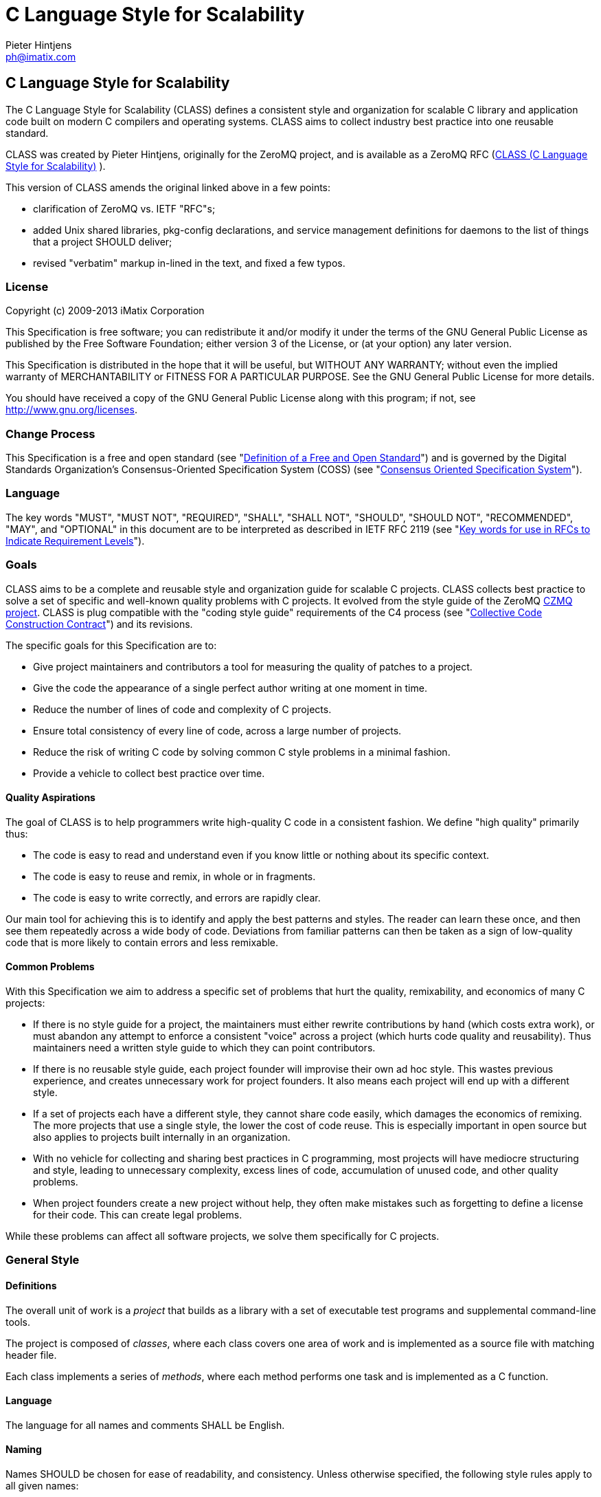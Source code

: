C Language Style for Scalability
================================
Pieter Hintjens <ph@imatix.com>


== C Language Style for Scalability

The C Language Style for Scalability (CLASS) defines a consistent style
and organization for scalable C library and application code built on
modern C compilers and operating systems. CLASS aims to collect industry
best practice into one reusable standard.

CLASS was created by Pieter Hintjens, originally for the ZeroMQ project,
and is available as a ZeroMQ RFC
(link:https://rfc.zeromq.org/spec:21/CLASS/[CLASS (C Language Style for Scalability)] ).

This version of CLASS amends the original linked above in a few points:

* clarification of ZeroMQ vs. IETF "RFC"s;
* added Unix shared libraries, pkg-config declarations, and service
management definitions for daemons to the list of things that a project
SHOULD deliver;
* revised "verbatim" markup in-lined in the text, and fixed a few typos.

[[license]]
License
~~~~~~~

Copyright (c) 2009-2013 iMatix Corporation

This Specification is free software; you can redistribute it and/or
modify it under the terms of the GNU General Public License as published
by the Free Software Foundation; either version 3 of the License, or (at
your option) any later version.

This Specification is distributed in the hope that it will be useful,
but WITHOUT ANY WARRANTY; without even the implied warranty of
MERCHANTABILITY or FITNESS FOR A PARTICULAR PURPOSE. See the GNU General
Public License for more details.

You should have received a copy of the GNU General Public License along
with this program; if not, see http://www.gnu.org/licenses.

[[change-process]]
Change Process
~~~~~~~~~~~~~~

This Specification is a free and open standard (see
"http://www.digistan.org/open-standard:definition[Definition of a Free
and Open Standard]") and is governed by the Digital Standards
Organization's Consensus-Oriented Specification System (COSS) (see
"http://www.digistan.org/spec:1/COSS[Consensus Oriented Specification
System]").

[[language]]
Language
~~~~~~~~

The key words "MUST", "MUST NOT", "REQUIRED", "SHALL", "SHALL NOT",
"SHOULD", "SHOULD NOT", "RECOMMENDED", "MAY", and "OPTIONAL" in this
document are to be interpreted as described in IETF RFC 2119 (see
"http://tools.ietf.org/html/rfc2119[Key words for use in RFCs to
Indicate Requirement Levels]").

[[goals]]
Goals
~~~~~

CLASS aims to be a complete and reusable style and organization guide
for scalable C projects. CLASS collects best practice to solve a set of
specific and well-known quality problems with C projects. It evolved
from the style guide of the ZeroMQ https://github.com/zeromq/czmq[CZMQ
project]. CLASS is plug compatible with the "coding style guide"
requirements of the C4 process (see
"http://rfc.zeromq.org/spec:16[Collective Code Construction Contract]")
and its revisions.

The specific goals for this Specification are to:

* Give project maintainers and contributors a tool for measuring the
quality of patches to a project.
* Give the code the appearance of a single perfect author writing at one
moment in time.
* Reduce the number of lines of code and complexity of C projects.
* Ensure total consistency of every line of code, across a large number
of projects.
* Reduce the risk of writing C code by solving common C style problems
in a minimal fashion.
* Provide a vehicle to collect best practice over time.

[[quality-aspirations]]
Quality Aspirations
^^^^^^^^^^^^^^^^^^^

The goal of CLASS is to help programmers write high-quality C code in a
consistent fashion. We define "high quality" primarily thus:

* The code is easy to read and understand even if you know little or
nothing about its specific context.
* The code is easy to reuse and remix, in whole or in fragments.
* The code is easy to write correctly, and errors are rapidly clear.

Our main tool for achieving this is to identify and apply the best
patterns and styles. The reader can learn these once, and then see them
repeatedly across a wide body of code. Deviations from familiar patterns
can then be taken as a sign of low-quality code that is more likely to
contain errors and less remixable.

[[common-problems]]
Common Problems
^^^^^^^^^^^^^^^

With this Specification we aim to address a specific set of problems
that hurt the quality, remixability, and economics of many C projects:

* If there is no style guide for a project, the maintainers must either
rewrite contributions by hand (which costs extra work), or must abandon
any attempt to enforce a consistent "voice" across a project (which
hurts code quality and reusability). Thus maintainers need a written
style guide to which they can point contributors.
* If there is no reusable style guide, each project founder will
improvise their own ad hoc style. This wastes previous experience, and
creates unnecessary work for project founders. It also means each
project will end up with a different style.
* If a set of projects each have a different style, they cannot share
code easily, which damages the economics of remixing. The more projects
that use a single style, the lower the cost of code reuse. This is
especially important in open source but also applies to projects built
internally in an organization.
* With no vehicle for collecting and sharing best practices in C
programming, most projects will have mediocre structuring and style,
leading to unnecessary complexity, excess lines of code, accumulation of
unused code, and other quality problems.
* When project founders create a new project without help, they often
make mistakes such as forgetting to define a license for their code.
This can create legal problems.

While these problems can affect all software projects, we solve them
specifically for C projects.

[[general-style]]
General Style
~~~~~~~~~~~~~

[[definitions]]
Definitions
^^^^^^^^^^^

The overall unit of work is a _project_ that builds as a library with a
set of executable test programs and supplemental command-line tools.

The project is composed of _classes_, where each class covers one area
of work and is implemented as a source file with matching header file.

Each class implements a series of _methods_, where each method performs
one task and is implemented as a C function.

[[language-1]]
Language
^^^^^^^^

The language for all names and comments SHALL be English.

[[naming]]
Naming
^^^^^^

Names SHOULD be chosen for ease of readability, and consistency. Unless
otherwise specified, the following style rules apply to all given names:

* Names SHALL be short words that are simple, clear, and obvious to the
reader.
* Names SHALL be used consistently for any given semantics.
* Names SHOULD NOT be invented words or acronyms.
* Names MAY be abbreviations if used widely.
* Names SHALL NOT be reserved C or C++ keywords.

[[project-style]]
Project Style
~~~~~~~~~~~~~

[[project-focus]]
Project Focus
^^^^^^^^^^^^^

The project SHALL focus on one identifiable problem space, which SHALL
be stated explicitly in the project `README`.

[[project-name]]
Project Name
^^^^^^^^^^^^

The project SHALL have these short names and abbreviations:

* A _project short name_ used in paths and URLs that identify the
project. This would be used for instance in the GitHub project name.
In this Specification we will use `myproject` as the example.
* A _project prefix_ used for project files, output libraries, and
method names. This would be used for instance in the library produced
for the project. The prefix MAY be an acronym. In this Specification we
will use `myp` as the example.

These names SHALL be noted in the project `README`.

[[general-layout]]
General Layout
^^^^^^^^^^^^^^

The project SHALL contain at least these files and directories:

* A `README` file that refers to this Specification and provides other
necessary information about the project.
* A license file (e.g., `COPYING` or `LICENSE`) that specifies the terms
of distribution for the project.
* An `include` directory for all header files.
* A `src` directory for all library source files.
* The _public header file_ (`include/myproject.h`).
* Scripts and makefiles to build and test the project on at least one
platform.

The project MAY contain these files and directories which MUST have
these names if present at all:

* An `AUTHORS` file listing all contributors to the project.
* A `doc` directory containing documentation.
* The _internal header file_ (`src/myp_classes.h`).

The project SHOULD install these files:

* The project header files and all class header files that form part of
the public API.
* The project library, named with the project prefix (`libmyp.a` and/or
`libmyp.so(.*)` on POSIX platforms and `libmyp.pc` declarations for the
`pkg-config`, and `myp.dll` on Windows).
* Command-line tools, if present.
* Distribution-dependent service files for programs intended to run as
daemons (e.g. classic init-scripts, systemd units, Solaris SMF manifests).

[[documentation-sources]]
Documentation Sources
^^^^^^^^^^^^^^^^^^^^^

The following guidelines apply to text provided as part of project sources
(including the `README`, `AUTHORS` and `LICENSE` files mandated above):

* Guidelines regarding plaintext markup formats:
** Documentation provided and maintained as part of the project SHALL NOT
use file formats that require non-FOSS software for processing. Plaintext
files are preferred for text documentation, PNG for raster graphics and
SVG for vector graphics. Project SHOULD consider that the build farm hosts
MAY not have installed the graphical environment and desktop/GUI document
processing software, so optional generation of documentation in formats
comfortable for end-user consumption SHOULD rely on common processing
tools outlined in the <<dependencies,"Dependencies">> section.
** Committed text and documentation files SHOULD use `asciidoc` markup if
they are structured (including sources for "man" pages, project standards
and contracts, user or developer instructions, etc.)
*** For details on the syntax and examples of `asciidoc` markup see
http://asciidoctor.org/docs/asciidoc-syntax-quick-reference/ and its source
https://raw.githubusercontent.com/asciidoctor/asciidoctor.org/master/docs/asciidoc-syntax-quick-reference.adoc
*** There are various reasonable choices for some aspect of text formatting
and style. Whichever one is picked, it SHOULD apply to the whole document
or its considerably large portions (e.g. lists of items, as detailed below).
** Texts MAY be in other markups (e.g. plain ASCII, or markdown) only if
they were originally imported from other sources or projects, and if regular
subsequent synchronisation, re-import or other comparison to origin of
these files is anticipated (e.g. a copy of the standard text of a license
chosen by the project, or third party project sources co-distributed as a
dependency -- where such projects encourage co-distribution rather than
release/package dependencies with a clean separation of borders), or if
the text file is unstructured (e.g. a line-by-line list of authors without
categories... note that almost anything else is inherently structured).
** Project building recipes MAY assume by default that `asciidoc` program
is the proper tool for processing of committed (or interim generated) text
files into other end-user formats, such as MAN, HTML or PDF variants of the
documentation. Any other cases should be specifically handled by the recipes
as exceptions to the common rule.
** It is RECOMMENDED that source text files using `asciidoc`-compatible
markup be named with an `.asciidoc` or `.adoc` extension (consistently for
the whole project), rather than the common indeterminate `.txt` extension
or lack of any extension.
** It is RECOMMENDED that text files in non-`asciidoc` compatible markups
use their appropriate extensions (e.g. `.md` for MarkDown), rather than a
common indeterminate `.txt` extension or lack of any extension.
* Guidelines on use of whitespaces and blank lines:
** Paragraphs, separate lists of items, code example blocks and other similar
groupings of content lines processed specially by the rendering tools SHALL
be separated (preceded and followed) by at least one blank line. Section
headers MAY be visibly stressed by preceding or surrounding them with two
blank lines; if picked, this formatting option should be applied consistently
to the whole document.
** Trailing whitespace characters (SPACE, TAB) and lines fully consisting of
whitespace SHOULD be avoided.
** Sequences of more than one whitespace (e.g. two or more SPACE characters in
a row) SHOULD be avoided, wherever such sequences are not part of indentation
or do not carry other contextual meaning.
** If a style is picked to separate sentences in a paragaph with a period `.`
followed by two SPACE characters, this style SHALL be used consistenly in
the whole document.
* Depending on contents, one of several formatting styles may be applicable
to lists of items:
** Lines of bulleted or numbered lists SHALL have the same style regarding a
final punctuation character, consistent within at least the list itself --
usually semicolon `;` for relatively short entries, period `.` for full
sentences (especially when there are several sentences per list item), and
a comma `,` optionally with trailing conjunctions (`and`/`or`)  for shortest
entries that can be read together as parts of a larger sentence; and the last
line of the list SHALL end with a period `.` character.
** An alternative style is to have _no trailing punctuation_ for list items
which otherwise are each a single regular sentence. For lists represented
with such choice of style, the consistent option is that the last line also
has no punctuation (no period `.`) as its last character.
** If an explanatory (semi-)sentence or paragraph precedes such a list, that
sentence SHOULD end with a colon `:` followed by a blank line (for `asciidoc`
markup). If the preceding sentence or paragraph is not an introduction into
the contents of the list, it SHOULD be formatted as a usual paragraph, ending
with a period `.` character.
** Nested lists are considered as separate lists; the last line of each such
list at the same level of indentation SHALL end with a period `.` character
(if any punctuation is used to terminate preceding lines of this list).
* Standard ASCII characters SHALL be preferred over equivalents from the
extended Unicode range, such as:
** an ellipsis character "..." vs. three period characters `...`, or
** the numerous ways to type a single or double quote, or
** the use of plain "minus" `-` or double-minus `--` characters over long-dash
characters, and
** use of `asciidoc` markup like `(TM)` or `(C)` instead of singular (TM)
or (C) characters.
* Guidelines regarding example code blocks with command-line interfaces:
** It is RECOMMENDED to precede documentation examples of command-line usage
of Unix shell constructs with the colon+semicolon `:;` as the placeholder
of interactive shell prompt at start of a line followed by a single space
character (this allows for easy copying and pasting of multi-line examples
from documentation into command line, since the sequence would be interpreted
by most shells as a non-fatal and non-consequetial operation, running or
short-circuiting the `true` command).
** For similar reasons it is RECOMMENDED to parametrize the probable variables
in the example shell code snippets (such as URLs or filenames), especially if
they are repeated more than once.
** Likewise, it is RECOMMENDED to organize logical chains (where the subsequent
command should only be executed if a previous one did not fail) using the `&&`
shell sequence.
** If the example command-line is longer than 70 characters, it SHOULD be
split into multiple lines "concatenated" by trailing backslash as is common
in shell scripts; continuation lines SHOULD be indented by at least the
length of the shell prompt placeholder (3 spaces for the `:;` recommended
prompt and separator that follows).
** If the command-line example block includes output from the command to be
entered by the reader, the example command SHOULD be separated by a blank
line from the sample (or expected) output.
** If multiple related but separate example code lines follow each other in
the same example code block, they MAY be presented without blank lines in
between. However, if there is also sample output, the rule above applies,
and if the example commands continue after the sample output, it is
additionally RECOMMENDED to separate the output from next commands by
two blank lines.
** If an explanatory (semi-)sentence or paragraph precedes example code, that
sentence SHOULD end with a colon `:` followed by a blank line (for `asciidoc`
markup). If the preceding sentence or paragraph is not an introduction into
the contents of the example, it SHOULD be formatted as a usual paragraph,
ending with a period `.` character.
** If the sentence after a source-code example effectively continues the
sentence interjected by the block with source-code example, that continuation
line SHOULD start with triple-dots and a lower-case character in the first
word. For clarity, it is RECOMMENDED to phrase the text in such a manner
that singular sentences are not "interrupted" by large blocks of example code.
* Other typographical conventions as applicable to plaintext documents:
** Line lengths SHOULD NOT exceed 78 characters, and SHOULD NOT vary greatly
in the middle of a paragraph (the RECOMMENDED line length ranges from 66 to
76 characters).
** Long paragraphs broken into several lines SHALL use whole-word wrapping.
** In-line short ranges of "verbatim" text, such as filenames and keywords,
SHALL be enclosed in backticks `` (for asciidoc markup, or its equivalent
for other formats). Verbatim text SHALL NOT be decorated otherwise (italic,
bold, underline) if the surrounding text in the paragraph is not decorated so.
** Introduction or other stressing of terminology SHOULD be enclosed in double
quotes.
** Sentences separated by a tiree (long-dash) SHALL use a sequence of two
"minus" characters `--` surrounded by single SPACE characters; if such
separation happens at end of a line, then the two minuses preceded by a
SPACE character SHALL be the last characters in the line (no trailing SPACE,
and no lines starting with a carried-over double-minus).
** Words joined by a dash, mathematical negative numbers and substrations
SHALL use a single "minus" `-` character without surrounding whitespace.
If such separation happens at end of a line, then the "minus" character
SHALL be the last characters in the line (no trailing SPACE, and no lines
starting with a carried-over minus).

The same markup recommendation (`asciidoc` or plain-text ASCII preference)
applies to contents of the blocks of in-code comments in programmatic source
code files and scripts, which may be parsed out into separate text files
and rendered or otherwise automatically processed to become man-pages,
HTML pages for up-to-date website documentation, etc., by default -- unless
the chosen and agreed tool set to generate documentation from source code
for the whole project dictates another specific markup (JavaDoc, Doxygen,
etc. -- and such tool and markup should be consistent for all of the
project's code in a specific programming language).

Written documentation intended for consumption in non-plaintext markup (e.g.
converted to PDF or HTML) and proposed changes to such documentation SHOULD
be inspected in a final processed format by author before committing the pull
request: it may happen that escape characters, careful line breaks, etc. in
the source `asciidoc` markup are needed for the final document to be rendered
properly. It is RECOMMENDED that such final format be also checked with a
programmatic spell-checker (for example in a desktop word processor program),
in order to avoid "typos" and later pull requests to fix them.

[[dependencies]]
Dependencies
^^^^^^^^^^^^

The project SHALL depend at least on CZMQ (`libczmq`), which imports
ZeroMQ (`libzmq`), to provide portable APIs around networking, threads,
file systems, and other aspects.

[[project-header-files]]
Project Header Files
^^^^^^^^^^^^^^^^^^^^

The project SHALL provide two services via header files:

1.  A set of internal definitions to class source files, which a class
source file can access with a single `#include` statement.
2.  A public API that calling applications can access with a single
`include` statement.

These two services MAY be combined into one project header file
(`myproject.h`), or MAY be split into an public header file
(`include/myproject.h`) and an internal header file (`src/myp_classes.h`).
The project MAY further break down these header files if necessary.

The public header file SHALL define a version number for the project as
follows:

-----------------------------------------------------------
//  MYPROJECT version macros for compile-time API detection
#define MYPROJECT_VERSION_MAJOR 1
#define MYPROJECT_VERSION_MINOR 0
#define MYPROJECT_VERSION_PATCH 0

#define MYPROJECT_MAKE_VERSION(major, minor, patch) \
    ((major) * 10000 + (minor) * 100 + (patch))
#define MYPROJECT_VERSION \
    MYPROJECT_MAKE_VERSION(MYPROJECT_VERSION_MAJOR, \
                           MYPROJECT_VERSION_MINOR, \
                           MYPROJECT_VERSION_PATCH)
-----------------------------------------------------------

The project header file SHALL assert the required version numbers for
any dependencies immediately after including their respective header
files, like this:

----------------------------------------------
#include <czmq.h>
#if CZMQ_VERSION < 10203
1. error "myproject needs CZMQ/1.2.3 or later"
#endif
----------------------------------------------

Definitions in the public header file are visible to calling
applications as well as class source code. The public header file SHALL
`#include` all class header files that form part of the public API for the
project.

Definitions in the internal header file are visible only to class source
code. The internal header file, if present, SHALL include the public
header file, all class header files, and all system and library header
files needed by the project. The primary goal here is to keep delicate
system-dependent `#include` chains in a single place, and away from class
source code.

[[template-readme-file]]
Template README File
^^^^^^^^^^^^^^^^^^^^

----------------------------------------------------------------------------------------
1. Project Title

<One-paragraph statement of the goals of the project, and the problems it aims to solve>

## References

* Contribution policy is defined by C4 (http://rfc.zeromq.org/spec:21).
* Project style guide is defined by CLASS (http://rfc.zeromq.org/spec:14).
 * short name: <shortname>
 * prefix: <prefix>
* Licensed under <license name>, see COPYING
* Language level: C99
----------------------------------------------------------------------------------------

[[language-level]]
Language Level
^^^^^^^^^^^^^^

The project SHOULD use the C99 language for best clarity, but MAY use
the C89 language for compatibility with older platforms. The language
level SHALL be noted in the project README and all source code SHALL
conform to it.

NOTE: Microsoft Visual C/C\++ does _not_ support C99 and projects must
build using C\++ language extensions to get access to C99 syntax. Because
of this, projects SHOULD NOT use any C99 syntax that is not a strict
subset of C++.

[[use-of-the-preprocessor]]
Use of the Preprocessor
^^^^^^^^^^^^^^^^^^^^^^^

Project source code SHOULD NOT include any header files except the
project header file. This ensures that all class source code compiles in
exactly the same environment.

Project source code SHALL NOT define "magic numbers" (numeric
constants); these SHALL be defined in the external or internal header
file, as appropriate.

Projects MAY use the preprocessor for these purposes:

* To create backwards compatibility with older code.
* To improve portability by e.g., mapping non-portable system calls into
more portable ones.
* To create precise, small macros with high usability.

Projects SHOULD NOT use the preprocessor for other work except when it
significantly reduces the complexity of code.

Macro names SHALL be uppercase when they represent constants, and
lowercase when they act as functions.

[[class-styles]]
Class Styles
~~~~~~~~~~~~

[[file-organization]]
File Organization
^^^^^^^^^^^^^^^^^

Each class SHALL be written as two files:

* A header file: `include/myp_myclass.h`
* A source file: `src/myp_myclass.c`

These two files SHALL be the original documentation for the class.
Specifically, the class header SHALL define the API for the class, and
the class source file SHALL define the implementation of each method.

Class names SHALL follow the General Style for Naming. We will use
`myclass` in examples.

Every source and header file SHALL start with an appropriate file header
that states at least:

* The name of the class or file and its purpose
* The copyright statement for the class
* The name of the project and a URL if relevant
* The summary license statement

Here is a template file header for an MPLv2 open source project:

-----------------------------------------------------------------------------
/*  =========================================================================
    <name> - <description>

    Copyright (c) the Contributors as noted in the AUTHORS file.
    This file is part of MYPROJ, see https://github.com/MYORG/MYPROJ.

    This Source Code Form is subject to the terms of the Mozilla Public
    License, v. 2.0. If a copy of the MPL was not distributed with this
    file, You can obtain one at http://mozilla.org/MPL/2.0/.
    =========================================================================
*/
-----------------------------------------------------------------------------

[[class-types]]
Class Types
^^^^^^^^^^^

We define two types of class:

* _Stateful classes_, where the class provides methods working on
_instances_, which are like "objects" in an object-oriented language.
* _Stateless classes_, where the class provides methods that work purely
on data provided by the caller or system.

A stateful class SHALL provide these methods:

* A constructor method `myp_myclass_new ()`
* A destructor method `myp_myclass_destroy ()`
* A self-test method `myp_myclass_test ()`

A stateful class MAY provide these methods, and SHALL use these names
when providing such functionality:

* A duplicator method `myp_myclass_dup ()`
* A set of list navigation methods `myp_myclass_first ()` and
`myp_myclass_next ()`.
* Print methods `myp_myclass_print ()` and `myp_myclass_fprint ()`.

A stateless class SHALL provide at least this method:

* A self-test method `myp_myclass_test ()`.

[[method-names]]
Method Names
^^^^^^^^^^^^

Method names SHALL follow the General Style for Naming. Method names
SHOULD be verbs ("destroy", "insert", "lookup") or adjectives ("ready",
"empty", "new"). The method name SHOULD imply the method return type,
where verbs return a success/failure indicator, if anything, and
adjectives return a value or instance.

[[class-header-file]]
Class Header File
^^^^^^^^^^^^^^^^^

The class header file SHALL have this layout:

* The file header
* An outer `#ifndef` that makes it safe to include the header file
multiple times
* Calling conventions for C++
* A forward reference to the class type, for stateful classes
* Prototypes for the class methods

Here is a template header file for stateful classes, not showing the
file header:

-------------------------------------------------
#ifndef __MYMOD_H_INCLUDED__
#define __MYMOD_H_INCLUDED__

#ifdef __cplusplus
extern "C" {
#endif

//  Opaque class structure
typedef struct _myp_myclass_t myp_myclass_t;

//  Create a new <class name> instance
CZMQ_EXPORT myp_myclass_t *
    myp_myclass_new (void);

//  Destroy a <class name> instance
CZMQ_EXPORT void
    myp_myclass_destroy (myp_myclass_t **self_p);

//  Self test of this class
void
    myp_myclass_test (bool verbose);

#ifdef __cplusplus
}
#endif

#endif
-------------------------------------------------

Here is a similar template header file for stateless classes:

------------------------------------
#ifndef __MYMOD_H_INCLUDED__
#define __MYMOD_H_INCLUDED__

#ifdef __cplusplus
extern "C" {
#endif

//  Self test of this class
int
    myp_myclass_test (bool verbose);

#ifdef __cplusplus
}
#endif

#endif
------------------------------------

All public methods SHALL be declared with `CZMQ_EXPORT` in the class
header file so that these methods are properly exported on operating
systems that require it.

[[class-source-file]]
Class Source File
^^^^^^^^^^^^^^^^^

The class source file SHALL define:

* The class structure, for stateful classes. This structure SHALL be
_opaque_ and known only to code in the class source file.
* The class methods, in the same order as defined in the class header:
constructor, destructor, other methods, and finally self test.
* Any static functions used in the class methods.
* Any global or static variables needed.

[[class-properties]]
Class Properties
^^^^^^^^^^^^^^^^

For stateful classes, the class structure has one or more properties
defined as a private C structure in the class source file.

This SHOULD be defined as follows:

-------------------------------------------------
//  Structure of our class

struct _myclass_t {
    <type> <name>;              //  <description>
};
-------------------------------------------------

Property names SHALL follow the General Style for Naming. Property names
SHOULD be nouns or adjectives (typically used for Boolean properties).
We will use `myprop` in examples.

[[method-styles]]
Method Styles
~~~~~~~~~~~~~

[[general-rules]]
General Rules
^^^^^^^^^^^^^

[[argument-names]]
Argument Names
++++++++++++++

Argument names SHALL be consistent with property names.

[[return-values]]
Return Values
+++++++++++++

Success/failure SHALL be indicated by returning an `int`, with values
`0` or `-1` respectively.

Strings SHALL be returned as `char *` when they are passed to the
caller, who must free them.

Strings SHALL be returned as `const char *` when the caller may not
modify or free them.

Compound return values, e.g. a size-specified buffer, SHOULD be returned
as fresh objects of a suitable class. The API SHOULD NOT return compound
values via multiple routes, e.g. data via an argument and size via the
return code.

[[the-self-test-method]]
The Self Test Method
^^^^^^^^^^^^^^^^^^^^

In stateless classes, the only standard method is `myp_myclass_test ()`,
which SHALL conduct a self test of the class, returning silently on
success, and asserting on failure.

The self test method shall take this general form:

------------------------------------------------------------------------------
//  --------------------------------------------------------------------------
//  Runs selftest of class

void
myp_myclass_test (int verbose)
{
    printf (" * myp_myclass: ");
    //  Conduct tests of every method
    printf ("OK\n");
}
------------------------------------------------------------------------------

* The self test method SHALL be a primary source of example code for
users of the class.
* The self test method SHOULD cover every other method in the class.

[[stateful-classes]]
Stateful Classes
^^^^^^^^^^^^^^^^

[[the-constructor-method]]
The Constructor Method
++++++++++++++++++++++

The constructor SHALL take this general form:

-----------------------------------------------------------------------------
//  Create a new myp_myclass instance
myp_myclass_t *
myp_myclass_new (<arguments>)
{
    myp_myclass_t *self = (myp_myclass_t *) zmalloc (sizeof (myp_myclass_t));
    assert (self);
    self->someprop = someprop_new ();
    assert (self->someprop);
    return self;
}
-----------------------------------------------------------------------------

* The constructor SHALL initialize all properties in new class
instances. Properties SHALL either get a suitable initial value, or be
set to zero. Very large properties MAY exceptionally be left
uninitialized for performance reasons; such behavior MUST be explicitly
noted in the constructor body.
* Any properties that are dynamically allocated SHOULD be allocated in
the constructor but MAY be left as null.
* The constructor MAY take one or more arguments, which SHALL correspond
to properties to be initialized.
* The constructor SHALL return either a new instance reference, or null,
if construction failed.

[[the-destructor-method]]
The Destructor Method
+++++++++++++++++++++

The destructor SHALL take this general form:

-------------------------------------------------
//  Destroy a myp_myclass instance
void
myp_myclass_destroy (myp_myclass_t **self_p)
{
    assert (self_p);
    if (*self_p) {
        myp_myclass_t *self = *self_p;
        someprop_destroy (&self->someprop);
        anotherprop_destroy (&self->anotherprop);
        lastprop_destroy (&self->lastprop);
        free (self);
        *self_p = NULL;
    }
}
-------------------------------------------------

* The destructor SHALL `null`-ify the provided instance reference.
* The destructor SHALL be idempotent, i.e. it can be called safely on the
same instance reference more than once.
* The destructor SHALL safely free properties and child class instances
that are not `null`.

[[the-duplicator-method]]
The Duplicator Method
+++++++++++++++++++++

The class MAY offer a duplicator method which creates a full copy of an
instance; if it offers such semantics, the method MUST be called
`myp_myclass_dup ()` and take this general form:

----------------------------------------------------
//  Create a copy of a myp_myclass instance

myp_myclass_t *
myp_myclass_dup (myp_myclass_t *self)
{
    if (self) {
        assert (self);
        myp_myclass_t *copy = myp_myclass_new (...);
        if (copy) {
            //  Initialize copy
        }
        return copy;
    }
    else
        return NULL;
}
----------------------------------------------------

* The duplicator SHALL return either a new instance reference, or `null`
if construction failed, in the same manner as the constructor.
* The duplicator SHALL accept a `null` instance reference, and then return
`null`.
* A duplicated instance SHALL be entirely independent of the original
instance (i.e. all properties SHALL also be duplicated).

[[list-navigation-methods]]
List Navigation Methods
+++++++++++++++++++++++

A class MAY act as a list container for other items, which may be child
class instances, strings, memory blocks, or other structures.

Such a container class SHALL keep the list cursor position in the
instance, and provide the following methods for navigating the list:

-------------------------------------------------------------------
//  Return first item in the list or null if the list is empty

item_t *
myp_myclass_first (myp_myclass_t *self)
{
    assert (self);
    //  Reset cursor to first item in list
    return item;
}

//  Return next item in the list or null if there are no more items

item_t *
myp_myclass_next (myp_myclass_t *self)
{
    assert (self);
    //  Move cursor to next item in list
    return item;
}
-------------------------------------------------------------------

* The navigation methods SHALL return `null` to indicate "no more items".
* The navigation methods SHALL be idempotent, and specifically, calling
`myp_myclass_next ()` when at the end of the list SHALL return null each
time.
* The class MAY offer `myp_myclass_last ()` and `myp_myclass_prev ()`
methods.
* The class MAY offer `myp_myclass_size ()` which returns the list size.
* If the class offers methods to create list items, these SHALL be
called `myp_myclass_append ()` (to add to the end of the list) and
`myp_myclass_insert ()` (to add to the start of the list).
* If the class offers a method to remove a list item, this SHALL be
called `myp_myclass_delete ()`; it SHALL take the item reference as
argument, and it SHALL delete the first matching item in the list, if
any.
* If the class maintains multiple lists, it SHALL create unique method
names for each list by adding a list name, e.g.,
`myp_myclass_myitem_first ()`.

[[accessor-methods]]
Accessor Methods
++++++++++++++++

The class MAY expose instance properties via its API, in which case this
SHALL be done through accessor methods.

To return the value of a property the class SHALL define an accessor
method like this:

----------------------------------------
//  Return the value of myprop
<type>
myp_myclass_myprop (myp_myclass_t *self)
{
    assert (self);
    return self->myprop;
}
----------------------------------------

To write the value of a property, if this is permitted, the class SHALL
define an accessor method like this:

-----------------------------------------------------------
//  Set the value of myprop
void
myp_myclass_set_myprop (myp_myclass_t *self, <type> myprop)
{
    assert (self);
    self->myprop = myprop;
}
-----------------------------------------------------------

* Properties exposed by accessor methods MAY not actually exist as such
in the instance; they may be calculated rather than simply copied
to/from the instance structure.

[[formatted-string-arguments]]
Formatted String Arguments
++++++++++++++++++++++++++

When a method (such as an accessor method) accepts a string argument as
primary argument, it SHOULD use a variable argument list and perform
`vsnprintf` formatting on that string argument.

[[general-methods]]
General Methods
+++++++++++++++

The class MAY offer any number of other methods that operate on the
instance. These methods shall take this general form:

* The first argument to the method SHALL be the instance reference.
* Other arguments may follow.

A method may take ownership of an object instance and then act as a
destructor of the object instance at some later stage. In that case the
method SHALL use the same style as the destructor.

[[return-values-1]]
Return Values
+++++++++++++

Methods SHOULD use one of the following patterns for returning values to
the caller:

* Returning nothing, if no return value is expected.
* Returning a property value, on an accessor method.
* Returning an object instance, on a constructor or duplicator.
* Returning a child value, on a list navigation method.
* Returning zero on success, -1 on failure.
* Returning a freshly-allocated string.

[[code-style]]
Code Style
~~~~~~~~~~

[[thread-safety]]
Thread Safety
^^^^^^^^^^^^^

* All methods SHALL be thread safe.
* Class instances SHOULD NOT generally be thread safe; a class instance
will be owned by a single calling thread.
* In exceptional cases class instances MAY be made thread safe by the
addition of mutexes or locks inside methods.

[[heap-use]]
Heap Use
^^^^^^^^

One of the goals of CLASS is to hide heap use as far as possible within
classes. Application programs SHOULD use the heap only through
constructors and duplicators (including the library `strdup ()` function).
Class methods MAY use the heap with care, but follow these rules:

* When a class instance has been destroyed, all heap memory it used MUST
be freed. Classes SHALL NOT leak memory under any conditions except
during abnormal termination (e.g., on a failed assertion).
* Non-atomic properties SHOULD be re-allocated (i.e., freed and
allocated) in accessor functions that modify them, as needed.
* The instance structure MAY use `char[]` arrays instead of heap allocated
`char*` pointers.
* When freeing a non-atomic property outside the destructor, a method
MUST set the property to `null` if it does not allocate a new value
immediately.

[[static-variables]]
Static Variables
^^^^^^^^^^^^^^^^

Classes SHOULD NOT use static variables except in exceptional cases,
such as for global variables.

Static variables are not thread safe and they are therefore considered
poor practice.

Particularly for representing any temporary state inside a class body,
stack variables SHALL be used in place of static variables.

[[static-functions]]
Static Functions
^^^^^^^^^^^^^^^^

Functions that are not exported by a class are defined as `static` and
named `s_functionname ()` with no use of the project prefix or class name.

Static functions MAY be defined before first use, or MAY be prototyped
and defined immediately after first use.

Static functions SHOULD NOT be collected at the end of the class source
code.

[[code-style-1]]
Code Style
~~~~~~~~~~

[[indentation]]
Indentation
^^^^^^^^^^^

Indentation SHALL be 4 spaces per level. Tab characters SHALL NOT be
used in code.

[[declarations]]
Declarations
^^^^^^^^^^^^

Functions SHALL be prototyped as follows:

-------------------------
<type>
    <name> (<arguments>);
-------------------------

Functions SHALL be defined as follows:

--------------------
<type>
<name> (<arguments>)
{
    <body>
}
--------------------

When the project uses C99, stack variables SHALL be defined in-line, as
close as possible to their first use, and initialized. For example:

--------------------------------------------
myp_myclass_t *myclass = myp_myclass_new ();
char *comma = strchr (surname, '.');
--------------------------------------------

When the project uses C89, stack variables SHALL all be defined and
initialized at the start of the function or method where they are used.

* Variables and functions SHALL use lower-case names.
* Where necessary, underlines SHALL be used to separate parts of a name.
* Variable names like `i` and `temp` that carry no information SHALL NOT be
used.

[[statements]]
Statements
^^^^^^^^^^

Code lines of more than 80-100 characters SHOULD be folded for
readability.

Single-statement blocks SHALL NOT be enclosed in brackets.

This is the form of a single-statement block:

--------------------
if (comma == NULL)
    comma = surname;
--------------------

In `else` statements, the `else` SHALL be put on a line by itself.

Multiple `if`/`else` tests SHALL be stacked vertically to indicate that
the order is arbitrary.

This is the form of a stacked `if` statement block:

---------------------------
if (command == CMD_HELLO)
    puts ("hello");
else
if (command == CMD_GOODBYE)
    puts ("goodbye");
else
if (command == CMD_ERROR)
    puts ("error");
---------------------------

With multi-statement conditional blocks, the closing bracket SHALL be
put on a line by itself, aligned with the opening keyword.

This is the form of a stacked `if` statement block with brackets around
each conditional block:

------------------------------------------
if (command == CMD_HELLO) {
    puts ("hello");
    myp_peer_reply (peer, CMD_GOODBYE);
}
else
if (command == CMD_GOODBYE) {
    puts ("goodbye");
    myp_peer_reply (peer, CMD_DISCONNECT);
}
else
if (command == CMD_ERROR) {
    puts ("error");
    myp_peer_close (peer);
}
------------------------------------------

This is the form of a `while` statement:

------------------------------------
char *comma = strchr (surname, ',');
while (comma) {
    *comma = ' ';
    comma = strchr (surname, ',');
}
------------------------------------

[[comments]]
Comments
^^^^^^^^

Comments on code SHALL be used lightly and where necessary.

In C99 projects the syntax for comments is:

* In-line comments SHALL use the C++ `//` style.
* Multi-line comments MAY use the C `/* ... */` style or MAY use the C++
`//` style.

In C89 projects the syntax for all comments SHALL be the C `/* ... */`
style.

* When possible in-line comments shall start at column 33.
* In in-line comments, the `//` or `/*` shall be followed by two spaces.
* Every function shall have a multi-line comment header that briefly
explains its purpose.
* Method comment headers SHALL be preceded by a line of hyphens ending
at column 78.
* Suitably-marked-up comments before a function MAY be used as source
material for reference documentation.

This is the general template for a method comment header:

------------------------------------------------------------------------------
//  --------------------------------------------------------------------------
//  Finds the first item in the list, returns null if the list is empty.

myp_myclass_t *
myp_myclass_first (myp_myclass_t *self)
{
    ...
------------------------------------------------------------------------------

* Every property in a class structure SHALL have a 1-line in-line
comment that describes its purpose.
* Comments SHALL NOT be used to compensate for illegible code.
* Code that cannot be reasonably read and understood by the casual
reader SHOULD be rewritten, not annotated.
* Properties and functions whose semantics are not clear from their
names SHOULD be renamed, not annotated.

[[blank-lines]]
Blank Lines
^^^^^^^^^^^

Blank lines SHALL be used to separate blocks of code to improve
readability, in these cases:

* After the closing bracket of a function body and before the comment
header for a function.
* To break up blocks of code that exceed 6-8 lines.
* After assertions at the start of a class body.
* After an `if` statement with a single-statement block.
* After multi-line `case` blocks inside a `switch` statement.
* After multi-line comment blocks.

Blank lines SHALL NOT be used in these cases:

* After the closing bracket of a conditional block.
* To separate individual lines of code that could better be grouped
together.

[[vertical-alignment]]
Vertical Alignment
^^^^^^^^^^^^^^^^^^

Code SHALL NOT use extra spacing to create vertical alignment.

------------------------------------
char *comma = strchr (surname, ',');
while (comma) {
    *comma = ' ';
    comma = strchr (surname, ',');
}
------------------------------------

[[punctuation]]
Punctuation
^^^^^^^^^^^

Punctuation SHALL follow English rules as far as possible.

This is the style for unary operators, with a space after but not before
the operator:

-----------
char_nbr++;
-----------

This is the style for binary operators, with a space before and after
the operator:

------------------
comma = comma + 1;
------------------

This is the style for the ?: operator:

---------------------------------------------
comma = comma? comma + 1: strchr (name, '.');
---------------------------------------------

This is the style for semi-colons, with a space after but not before:

-----------------------------------------
for (char_nbr = 0; *char_nbr; char_nbr++)
    char_nbr++;
-----------------------------------------

This is the style for parentheses, with a space before the opening, and
after the closing parenthesis, with multiple opening or closing
parentheses joined together without spaces:

--------------------------------------------
node = (node_t *) zmalloc (sizeof (node_t));
if (!node)
    return -1;
--------------------------------------------

This is the style for square brackets:

------------------------
comma = name [char_nbr];
------------------------

This is the style for pointer dereferences, with no space before or
after the `->`:

---------------------------
self->name = strdup (name);
---------------------------

[[assertions]]
Assertions
^^^^^^^^^^

Classes SHOULD check the validity of arguments using assertions. That
is, misuse of the API is considered a programming error, not a run-time
error.

* Assertions SHALL be used for their documentary value, for example to
warn the reader, "this argument SHALL NOT be null".
* Assertions on arguments SHALL come at the start of the class body and
SHALL follow the order of the arguments.
* Assertions MAY be used on return values from function calls if such
failures cannot safely be handled by the code.
* Assertions MAY be used on internal state (e.g., instance properties)
to assert a mandatory condition for continuing.
* Assertions SHALL NOT be used to trap errors on external conditions,
e.g., bad user input, invalid protocol messages, etc.
* Assertions SHOULD be used to trap errors on internal APIs, e.g.
invalid messages sent from one thread to another.
* Assertions SHALL NOT have side-effects since the entire statement may
be removed by an optimizing compiler.

[[exiting-functions-and-goto-statements]]
Exiting Functions and Goto Statements
^^^^^^^^^^^^^^^^^^^^^^^^^^^^^^^^^^^^^

The `return` statement MAY be used at any point in a function to return
to the caller.

If the function needs to do clean-up (e.g. to free a number of
properties), the code MAY use `goto` and a single clean-up block at the
end of the function. Such a clean-up block SHALL follow the last
"normal" `return`.

A `void` function SHALL NOT end in an empty `return` statement.

[[recommended-patterns]]
Recommended Patterns
^^^^^^^^^^^^^^^^^^^^

* The recommended pattern for an open-ended loop is `while (true) {}`,
with `break` statements as needed to exit the loop.
* The recommended pattern for array iteration is:

----------------------------------------------------------------
for (array_index = 0; array_index < array_size; array_index++) {
    //  Access element [array_index]
}
----------------------------------------------------------------

* The recommended pattern for list iteration is:

-----------------------------------------------------------------------
myp_myclass_t *myclass = (myp_myclass_t *) myp_myclass_first (myclass);
while (myclass) {
    //  Do something
    myclass = (myp_myclass_t *) myp_myclass_next (myclass);
}
-----------------------------------------------------------------------

[[portability]]
Portability
~~~~~~~~~~~

[[portable-versus-native-classes]]
Portable Versus Native Classes
^^^^^^^^^^^^^^^^^^^^^^^^^^^^^^

All projects SHALL depend at least on ZeroMQ (`libzmq`) and CZMQ
(`libczmq`), which provide portable APIs around networking, threads, file
systems, and other aspects.

* A class SHALL be either "portable" or "native".
* A portable class SHALL NOT use the preprocessor to compile differently
on different systems.
* A native class SHALL export a properly abstracted API that hides
system differences, and SHALL use the preprocessor to compile
differently on different systems.
* A native class SHALL use the preprocessor macros defined in
`czmq_prelude.h`, and specifically the *`WINDOWS`*, *`UNIX`*, and
`__UTYPE_ABC` macros.
* A native class SHALL NOT use preprocessor macros supplied by any
specific build system. If the CZMQ-supplied macros are not sufficient
these can be improved and extended.
* The project architect SHOULD aim to fully separate portable and native
classes, so that application developers see and write only portable
classes.

This example shows the general style of native code:

---------------------------------
#if (defined (__UNIX__))
    pid = GetCurrentProcessId ();
#elif (defined (__WINDOWS__))
    pid = getpid ();
#else
    pid = 0;
#endif
---------------------------------

[[portable-language]]
Portable Language
^^^^^^^^^^^^^^^^^

The following types and macros are defined by CZMQ and may be used
safely in all code:

* `bool`, `true`, `false`: Boolean data type and constants.
* `byte`, `dbyte`, `qbyte`: unsigned 1-, 2-, and 4-octet integers.
* `uint`, `ulong`: unsigned integers and longs.
* `int32_t`, `int64_t`: signed 32-bit and 64-bit integers.
* `uint32_t`, `uint64_t`: unsigned 32-bit and 64-bit integers.
* `streq (s1, s2)`: preferred over `strcmp (s1, s2) == 0`.
* `strneq (s1, s2)`: preferred over `strcmp (s1, s2) != 0`.
* `randof (number)`: return random integer in range `0` .. `number - 1`.
* `srandom`: typically used like this: `srandom ((unsigned) time (NULL));`
* `inline`, `snprintf`, `vsnprintf`: Windows uses non-POSIX variants with
underscores.

[[compiler-warnings]]
Compiler Warnings
^^^^^^^^^^^^^^^^^

Compiler warnings SHOULD always be treated as fatal. The following is a
list of constructs known to cause warnings on some but not all
compilers:

* Assigning a void pointer to a typed pointer without a cast. Always
cast a `void *` before assigning it to a typed pointer.
* Failing to return a value in a non-void function. Always end a
non-void function with a `return` statement.

[[code-generation]]
Code Generation
~~~~~~~~~~~~~~~

Code generation MAY be used to produce classes mechanically when there
is compelling benefit.

* The code generator SHOULD be GSL, from https://github.com/imatix/gsl.
* All code generation scripts SHALL be in the project `src` subdirectory.
* All model data (XML files) SHALL be in the project `src` directory.
* If only parts of a class are generated, these parts SHALL have the
extension `.inc` and SHALL be generated into the project `src` directory,
and SHALL be included in the class source file using an `#include`
statement.
* Code generation SHALL be done as a manual step. For example, `make
code`. All generated code SHALL be committed into the project as for
hand-written files.
* Code generation SHALL be fully idempotent, that is, generated code
SHALL NOT contain any date or time stamps.
* Code generation SHALL be treated as a form of dangerous abstraction
that creates significant barriers to readers. A good rule of thumb is
that for code generation to be profitable, it should reduce the lines of
code written by hand by 80-90%.
* Generated code SHALL contain a warning of this form at the start:
`GENERATED SOURCE CODE, DO NOT EDIT`.
* Generated code SHALL otherwise conform to this Specification so that
it is indistinguishable from hand-written code.

[[security-aspects]]
Security Aspects
~~~~~~~~~~~~~~~~

[[thread-safety-1]]
Thread Safety
^^^^^^^^^^^^^

The use of opaque data structures that are accessed via references is
thread safe. However:

* Code SHALL NOT share state between threads except in exceptional and
limited cases. Threads SHALL communicate by passing 0MQ messages.
* Classes SHALL not use static variables since this is not re-entrant,
thus not thread safe.
* Class instances SHALL NOT be passed between threads except in
"hand-off" cases.
* Code SHOULD NOT use mutexes, locks, or other mechanisms to share state
between threads.
* Code MUST NOT use non-thread safe system calls such as `basename ()`.

[[buffer-overflows]]
Buffer Overflows
^^^^^^^^^^^^^^^^

* Code MUST always truncate over-long data.
* Code MUST NOT use unsafe system calls such as `gets ()`.

[[known-weaknesses]]
Known Weaknesses
^^^^^^^^^^^^^^^^

* The heavy reliance on heap memory means that CLASS applications are
vulnerable to denial-of-service attacks. Applications can mitigate this
risk by enforcing limits on the number of class instances they create.
* The heavy reliance on heap memory makes CLASS unsuitable for embedded
systems where all memory use must be static.
* In most CLASS applications it is difficult to handle an "out of
memory" error in any way except to abort.

